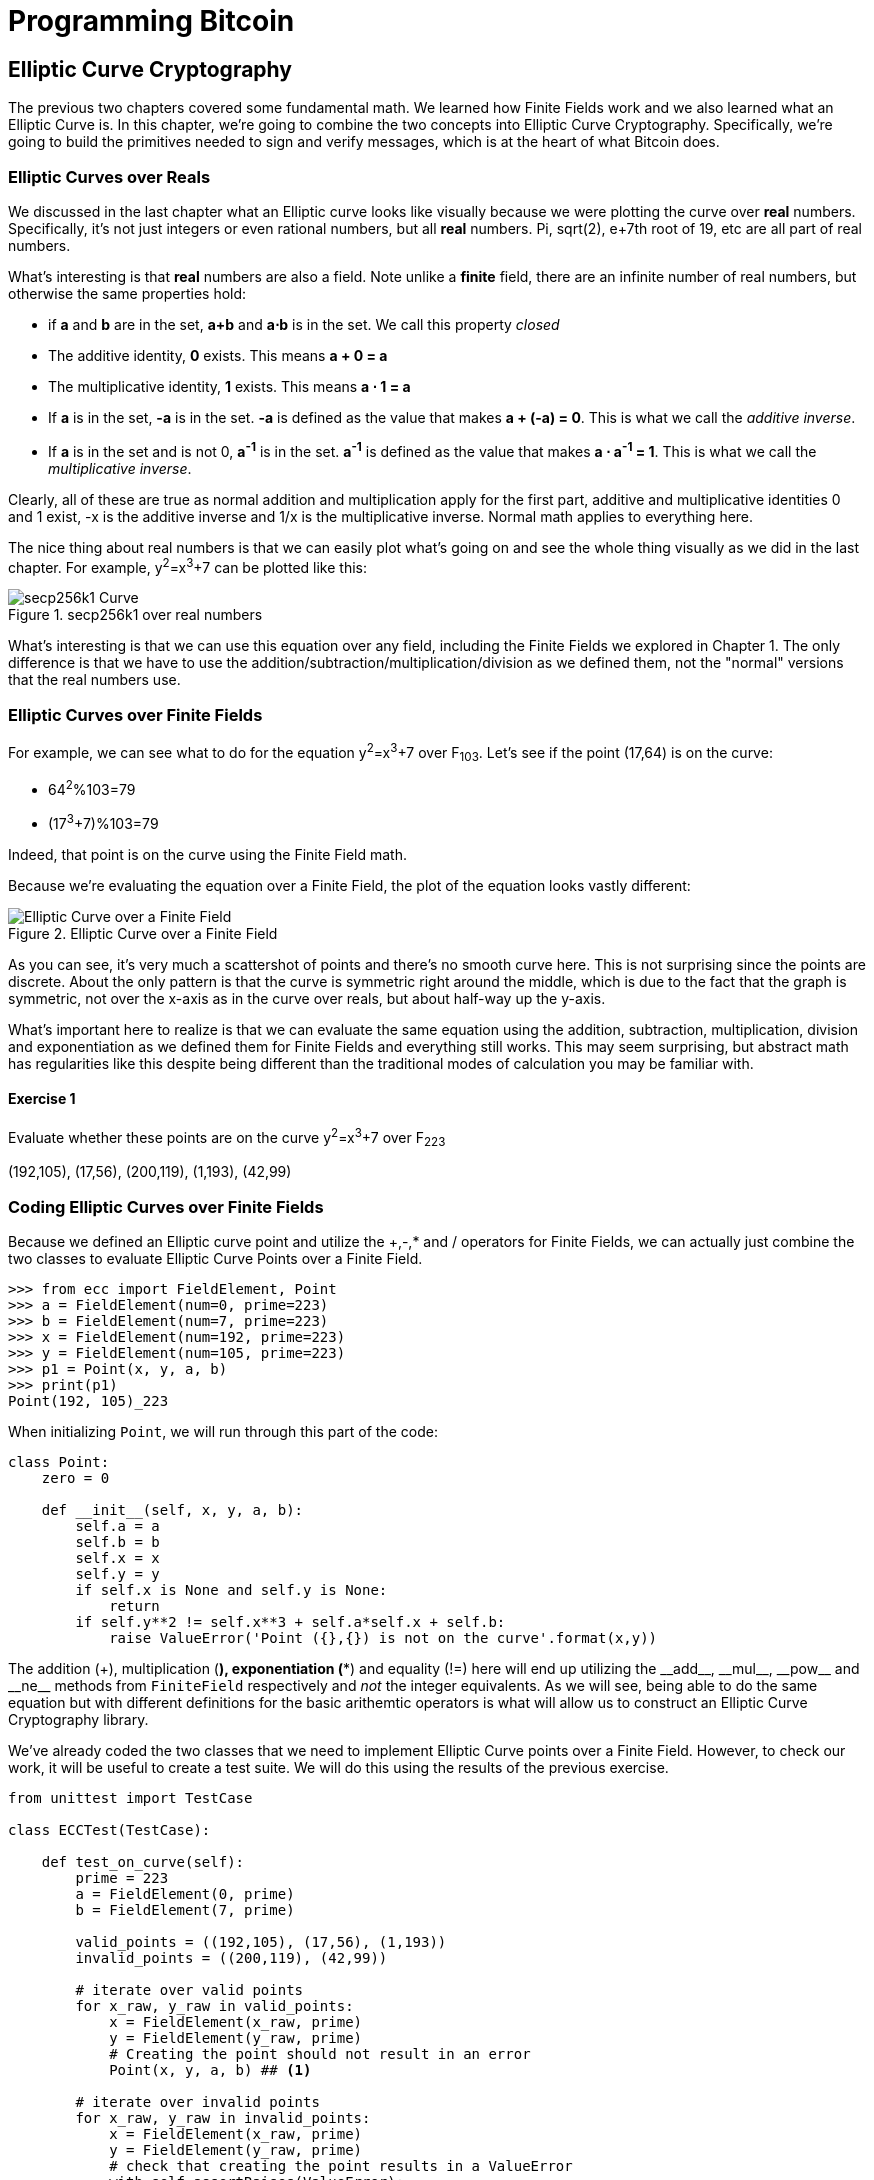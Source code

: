 = Programming Bitcoin
:imagesdir: images

[[chapter_elliptic_curve_cryptography]]
== Elliptic Curve Cryptography

[.lead]
The previous two chapters covered some fundamental math. We learned how Finite Fields work and we also learned what an Elliptic Curve is. In this chapter, we're going to combine the two concepts into Elliptic Curve Cryptography. Specifically, we're going to build the primitives needed to sign and verify messages, which is at the heart of what Bitcoin does.

=== Elliptic Curves over Reals

We discussed in the last chapter what an Elliptic curve looks like visually because we were plotting the curve over *real* numbers. Specifically, it's not just integers or even rational numbers, but all *real* numbers. Pi, sqrt(2), e+7th root of 19, etc are all part of real numbers.

What's interesting is that *real* numbers are also a field. Note unlike a *finite* field, there are an infinite number of real numbers, but otherwise the same properties hold:

* if *a* and *b* are in the set, *a+b* and *a⋅b* is in the set. We call this property _closed_
* The additive identity, *0* exists. This means *a + 0 = a*
* The multiplicative identity, *1* exists. This means *a ⋅ 1 = a*
* If *a* is in the set, *-a* is in the set. *-a* is defined as the value that makes *a + (-a) = 0*. This is what we call the _additive inverse_.
* If *a* is in the set and is not 0, *a^-1^* is in the set. *a^-1^* is defined as the value that makes *a ⋅ a^-1^ = 1*. This is what we call the _multiplicative inverse_.

Clearly, all of these are true as normal addition and multiplication apply for the first part, additive and multiplicative identities 0 and 1 exist, -x is the additive inverse and 1/x is the multiplicative inverse. Normal math applies to everything here.

The nice thing about real numbers is that we can easily plot what's going on and see the whole thing visually as we did in the last chapter. For example, y^2^=x^3^+7 can be plotted like this:

.secp256k1 over real numbers
image::elliptic3.png[secp256k1 Curve]

What's interesting is that we can use this equation over any field, including the Finite Fields we explored in Chapter 1. The only difference is that we have to use the addition/subtraction/multiplication/division as we defined them, not the "normal" versions that the real numbers use.

=== Elliptic Curves over Finite Fields

For example, we can see what to do for the equation y^2^=x^3^+7 over F~103~. Let's see if the point (17,64) is on the curve:

* 64^2^%103=79
* (17^3^+7)%103=79

Indeed, that point is on the curve using the Finite Field math.

Because we're evaluating the equation over a Finite Field, the plot of the equation looks vastly different:

.Elliptic Curve over a Finite Field
image::finitefieldellipticcurve.png[Elliptic Curve over a Finite Field]

As you can see, it's very much a scattershot of points and there's no smooth curve here. This is not surprising since the points are discrete. About the only pattern is that the curve is symmetric right around the middle, which is due to the fact that the graph is symmetric, not over the x-axis as in the curve over reals, but about half-way up the y-axis.

What's important here to realize is that we can evaluate the same equation using the addition, subtraction, multiplication, division and exponentiation as we defined them for Finite Fields and everything still works. This may seem surprising, but abstract math has regularities like this despite being different than the traditional modes of calculation you may be familiar with.

==== Exercise {counter:exercise}

Evaluate whether these points are on the curve y^2^=x^3^+7 over F~223~

(192,105), (17,56), (200,119), (1,193), (42,99)

=== Coding Elliptic Curves over Finite Fields

Because we defined an Elliptic curve point and utilize the +,-,* and / operators for Finite Fields, we can actually just combine the two classes to evaluate Elliptic Curve Points over a Finite Field.

[source,python]
----
>>> from ecc import FieldElement, Point
>>> a = FieldElement(num=0, prime=223)
>>> b = FieldElement(num=7, prime=223)
>>> x = FieldElement(num=192, prime=223)
>>> y = FieldElement(num=105, prime=223)
>>> p1 = Point(x, y, a, b)
>>> print(p1)
Point(192, 105)_223
----

When initializing `Point`, we will run through this part of the code:

[source,python]
----
class Point:
    zero = 0

    def __init__(self, x, y, a, b):
        self.a = a
        self.b = b
        self.x = x
        self.y = y
	if self.x is None and self.y is None:
	    return
        if self.y**2 != self.x**3 + self.a*self.x + self.b:
	    raise ValueError('Point ({},{}) is not on the curve'.format(x,y))
----

The addition (+), multiplication (*), exponentiation (**) and equality (!=) here will end up utilizing the $$__add__$$, $$__mul__$$, $$__pow__$$ and $$__ne__$$ methods from `FiniteField` respectively and _not_ the integer equivalents. As we will see, being able to do the same equation but with different definitions for the basic arithemtic operators is what will allow us to construct an Elliptic Curve Cryptography library.

We've already coded the two classes that we need to implement Elliptic Curve points over a Finite Field. However, to check our work, it will be useful to create a test suite. We will do this using the results of the previous exercise.

[source,python]
----
from unittest import TestCase

class ECCTest(TestCase):

    def test_on_curve(self):
        prime = 223
        a = FieldElement(0, prime)
        b = FieldElement(7, prime)
        
        valid_points = ((192,105), (17,56), (1,193))
        invalid_points = ((200,119), (42,99))
        
        # iterate over valid points
        for x_raw, y_raw in valid_points:
            x = FieldElement(x_raw, prime)
            y = FieldElement(y_raw, prime)
            # Creating the point should not result in an error
            Point(x, y, a, b) ## <1>

        # iterate over invalid points
        for x_raw, y_raw in invalid_points:
            x = FieldElement(x_raw, prime)
            y = FieldElement(y_raw, prime)
            # check that creating the point results in a ValueError
            with self.assertRaises(ValueError):
                Point(x, y, a, b) ## <1>
----
<1> We pass in `FieldElement` objects into the `Point` class for initialization. This will, in turn, utilize all the overloaded methods in `FieldElement`

We can now run this test like so:

[source,python]
----
>>> import ecc
>>> from helper import run ## <1>
>>> run(ecc.ECCTest('test_on_curve'))
.
----------------------------------------------------------------------
Ran 1 test in 0.001s

OK
----
<1> helper is a module with some very useful utility functions, including the ability to run unit tests individually.

=== Point Addition over Finite Fields

We can use all the same equations over finite fields, including the linear equation:

y=mx+b

It turns out that a "line" in a finite field is not quite what you'd expect, either:

.Line over a Finite Field
image::linefinitefield.png[Line over a Finite Field]

Still, the equation works and we can calculate what y should be for a given x.

Remarkably, point addition works over finite fields as well. This is because the elliptic curve and line equations still work! The same exact formulas we used to calculate Point Addition over Reals work just as well over Finite Fields. Specifically:

when x~1~≠x~2~

P~1~=(x~1~,y~1~), P~2~=(x~2~,y~2~), P~3~=(x~3~,y~3~)

P~1~+P~2~=P~3~

s=(y~2~-y~1~)/(x~2~-x~1~)

x~3~=s^2^-x~1~-x~2~

y~3~=s(x~1~-x~3~)-y~1~

when P~1~=P~2~

P~1~=(x~1~,y~1~), P~3~=(x~3~,y~3~)

P~1~+P~1~=P~3~

s=(3x~1~^2^+a)/(2y~1~)

x~3~=s^2^-2x~1~

y~3~=s(x~1~-x~3~)-y~1~

All of the equations for Elliptic Curves work over Finite Fields and that sets us up to create some Cryptographic primitives.


==== Exercise {counter:exercise}

For the curve y^2^=x^3^+7 over F~223~, find:

* (170,142) + (60,139)
* (47,71) + (17,56)
* (143,98) + (76,66)

=== Coding Point Addition over Finite Fields

Because we coded FieldElement in such a way as to define $$__add__$$, $$__sub__$$, $$__mul__$$, $$__truediv__$$, $$__pow__$$, $$__eq__$$ and $$__ne__$$, we can simply initialize `Point` with `FieldElement` objects and point addition will work:

[source,python]
----
>>> from ecc import FieldElement, Point
>>> prime = 223
>>> a = FieldElement(num=0, prime=prime)
>>> b = FieldElement(num=7, prime=prime)
>>> x1 = FieldElement(num=192, prime=prime)
>>> y1 = FieldElement(num=105, prime=prime)
>>> x1 = FieldElement(num=17, prime=prime)
>>> y1 = FieldElement(num=56, prime=prime)
>>> p1 = Point(x1, y1, a, b)
>>> p2 = Point(x2, y2, a, b)
>>> print(p1+p2)
Point(170,142)_223
----

==== Exercise {counter:exercise}

Extend `ECCTest` to test for the additions from the previous exercise call this `test_add`.

=== Scalar multiplication for Elliptic Curves

Because we can add a point to itself, we can introduce some new notation:

(170,142) + (170,142) = 2⋅(170,142)

Similarly, because we have associativity, we can actually add the point again:

2⋅(170,142) + (170,142) = 3⋅(170, 142)

We can actually do this as many times as we want. This is what we call Scalar Multiplication. That is, we have a _scalar_ number in front of the point. We can do this because we have defined point addition.

What's interesting about scalar multiplication is that it's really hard to predict without actually calculating:

.Scalar Multiplication Results for y^2^=x^3^+7 over F~223~ for point (170,142)
image::scatterplot.png[Scalar Multiplication Results]

Each point is labeled by how many times we've added the point. You can see that this is a complete scattershot.

This is because point addition is non-linear. That is, not easy to calculate. In fact, doing the scalar multiplication is more or less straightforward, but doing the opposite, Point division, is not.

This is called the Discrete Log problem and is the basis of Elliptic Curve Cryptography.

The interesting thing about Scalar Multiplication is that at a certain number, we get to the point at infinity (remember, point at infinity is the additive identity or 0). If we imagine a point G and scalar multiply until we get the point at infinity, we end up with a set like this:

{ G, 2G, 3G, 4G, ... nG }

It turns out that this set is called a Group and because n is finite, we have a Finite Group. Groups are interesting mathematically because they behave a lot like addition:

G+4G=5G or aG+bG=(a+b)G

When we combine the fact that scalar multiplication is easy to go in one direction but hard in the other and the mathematical properties of a Group, we have exactly what we need for Elliptic Curve Cryptography.

.Why is this called the Discrete Log Problem?
****
You may be wondering why the problem of scalar *multiplication* is referred to as the discrete *log* problem.

We called the operation between the points "addition", but we could easily have called it a point "operation". Typically, a new operation that you define in math utilizes the dot operator (⋅). The dot operator is also used for multiplication, and it sometimes helps to think that way:

P~1~⋅P~2~=P~3~

When you do lots of multiplying, that's the same as exponentiation. Scalar multiplication when we called it "point addition" becomes scalar exponentiation:

P^7^=Q

The discrete log problem is really the ability to reverse this:

log~P~Q=7

The log equation on the left is not analytically calculatable. That is, there is no known formula that you can plug in to get the answer generally. This is all a bit confusing, but it's fair to say that we could call the problem the "Discrete Point Division" problem instead of Discrete Log.
****

==== Exercise {counter:exercise}

For the curve y^2^=x^3^+7 over F~223~, find:

* 2⋅(192,105)
* 2⋅(143,98)
* 2⋅(47,71)
* 4⋅(47,71)
* 8⋅(47,71)
* 21⋅(47,71)

=== Scalar Multiplication Redux

Scalar Multiplication is adding the same point to itself some number of times. The key insight to set up Public Key Cryptography is the fact that scalar multiplication on Elliptic Curves is very hard to reverse. Note the previous exercise. Most likely, you calculated the point s⋅(47,71) in F~223~ for s from 1 until 21. Here are the results:

[source,python]
----
>>> from ecc import FieldElement, Point
>>> prime = 223
>>> a = FieldElement(0, prime)
>>> b = FieldElement(7, prime)
>>> x = FieldElement(47, prime)
>>> y = FieldElement(71, prime)
>>> p = Point(x, y, a, b)
>>> for s in range(1,21):
>>>     result = s*p
>>>     print('{}*(47,71)=({},{})'.format(s,result.x.num,result.y.num))
1*(47,71)=(47,71)
2*(47,71)=(36,111)
3*(47,71)=(15,137)
4*(47,71)=(194,51)
5*(47,71)=(126,96)
6*(47,71)=(139,137)
7*(47,71)=(92,47)
8*(47,71)=(116,55)
9*(47,71)=(69,86)
10*(47,71)=(154,150)
11*(47,71)=(154,73)
12*(47,71)=(69,137)
13*(47,71)=(116,168)
14*(47,71)=(92,176)
15*(47,71)=(139,86)
16*(47,71)=(126,127)
17*(47,71)=(194,172)
18*(47,71)=(15,86)
19*(47,71)=(36,112)
20*(47,71)=(47,152)
----

If we look closely at the numbers, there's no real discernible pattern to the scalar multiplication. The x-coordinates don't always increase or decrease and neither do the y-coordinates. About the only pattern in this set is that between 10 and 11, the x coordinates seem to be aligned (10 and 11 have the same x, as do 9 and 12, 8 and 13 and so on).

Scalar Multiplication looks really random and that's what we're going to use for what we call an *assymetric* problem. An *assymetric* problem is one that's easy to calculate in one direction, but hard to reverse. For example, it's easy enough to calculate 12⋅(47,71). But if we were presented this:

s⋅(47,71)=(194,172)

Would you be able to solve for `s`? We can look up the table above, but that's because we have a small field. We'll see later that when we have numbers that are a lot larger, this becomes problematic.

=== Mathematical Groups

The preceding math (Finite Fields, Elliptic Curves, combining the two), was really to bring us to this point. What we really want to generate for the purposes of Public Key Cryptography are Finite Cyclic Groups and it turns out that if we take a Generator Point from an Elliptic Curve over a Finite Field, we can then generate this Finite Cyclic Group.

Unlike fields, groups have only a single operation. In our case, Point Addition is our operation. We also have a few other properties like closure, invertibility, commutativity and associativity. Lastly, we need the identity.

It turns out that we have all of these things with Point Addition. Let's look at each property

==== Identity

If you haven't guessed by now, the identity is defined as the point at infinity. This is the point, when added to any other point produces the other point. So:

0 + P = P

We call 0 the point at infinity because visually, it's the point that exists to help the math work out:

.Vertical Line "intersects" a third time at the point at infinity
image::intersect2-1.png[Vertical Line]

==== Closure

This is perhaps the easiest to prove since we generated the group in the first place by adding G over and over. Thus, two different elements look like this:

aG + bG

We know that the result is going to be:

(a+b)G

How do we know if this element is in the group? If a+b < n, then we know it's in the group by definition. If a+b >= n, then we know a < n and b < n, so a+b<2n so a+b-n<n.

(a+b-n)G=aG+bG-nG=aG+bG-O=aG+bG

So we know that this element is in the group, proving closure.

==== Invertibility

Visually, invertibility is easy to see:

.Each point is invertible by taking the reflection over the x-axis
image::intersect2-1.png[Vertical Line]

Mathematically, we know that if aG is in the group, (n-a)G is also in the group. You can add them together to get 0.

==== Commutativity

Again, this is very easy to see visually:

.The Line through the points doesn't change
image::pointaddition.png[Point Addition]

Clearly, P+Q=Q+P because they end up drawing the same line.

The equations for figuring out the third point also make this clear:

P~1~=(x~1~,y~1~), P~2~=(x~2~,y~2~), P~3~=(x~3~,y~3~)

x~3~=s^2^-x~1~-x~2~

y~3~=s(x~1~-x~3~)-y~1~=s(x~2~-x~3~)-y~2~

You can swap P~1~ and P~2~ to get the exact same equation.

==== Associativity

This is the hardest to prove but can be seen visually from the last chapter:

.(A+B)+C
image::associativity1.png[Case 1]
.A+(B+C)
image::associativity2.png[Case 2]

Mathematically, this is a bit more involved, but the math can be proven given the definition that we have. There are proofs of this, but the polynomials involved take several pages and are thus outside the scope of this book.

==== Exercise {counter:exercise}

For the curve y^2^=x^3^+7 over F~223~, find the order of the group generated by (15,86)

=== Coding Scalar Multiplication

What we're trying to do with the last exercise is something like this:

[source,python]
----
>>> from ecc import FieldElement, Point
>>> prime = 223
>>> a = FieldElement(0, prime)
>>> b = FieldElement(7, prime)
>>> x = FieldElement(15, prime)
>>> y = FieldElement(86, prime)
>>> p = Point(x, y, a, b)
>>> 7*p
Point(infinity)
----

We want to be able to scalar multiply the point with some number. Thankfully, there's a method in Python called $$__rmul__$$ that can be used to override the front multiplication. A naive implementation looks something like this:

[source,python]
----
class Point:
    ...
    def __rmul__(self, coefficient):
        product = self.__class__(None, None, self.a, self.b) ## <1>
        for _ in range(coefficient): ## <2>
            product += self
        return product
----
<1> We start the `product` at "zero", which in case of Point Addition is the point at infinity.
<2> We loop `coefficient` times and add the point each time

This is fine for small coefficients, but what if we have a very large coefficient? That is, a number that's so large that we won't be able to get out of this loop in a reasonable amount of time? If coefficient is 1 trillion, this is going to take a really long time, for example.

It turns out there's a really cool technique called binary expansion that allows us to perform multiplaciton in log2(n) loops, which dramatically reduces the calculation time for large numbers. For example, 1 trillion is still only 40 bits, so we only have to loop 40 times for a number that's generally considered very large.

[source,python]
----
class Point:
    ...
    def __rmul__(self, coefficient):
        current = self  ## <1>
        result = self.__class__(None, None, self.a, self.b)  ## <2>
        while coef:
            if coef & 1:  ## <3>
                result += current
            current += current  ## <4>
            coef >>= 1
        return result  ## <5>
----
<1> `current` represents the point that's at the current bit. First time through the loop it represents 1*self, the second time, it will be 2*self, third time, 4*self, then 8*self and so on. We double the point each time. In binary the coefficients are 1, 10, 100, 1000, 10000, etc.
<2> We start the result at "zero", or in Point Addition, the point at infinity.
<3> We are looking at whether the right-most bit is a 1. If it is, then we add the current
<4> We need to double the point until we're past how big the coefficient can be.
<5> We bit shift the coefficient to the right.

This is an advanced technique and if you don't understand bitwise operators, think of representing the coefficient in binary and only adding the point where there are 1's.

With $$__add__$$ and $$__rmul__$$, we can now start defining some more complicated Elliptic Curves.

=== Defining the curve for Bitcoin

While we've been using relatively small primes for the sake of examples, we are not restricted to such small numbers. Small primes mean that we can use a computer to search through the entire Group. If the group has a size of 301, the computer can easily do 301 computations to figure out what the scalar multiple was.

But what if we made the prime larger? It turns out that we can choose much larger primes than we've been using. Indeed the security of Elliptic Curve Cryptography depends on computers *not* being able to go through the entire space of the group.

Any Elliptic Curve has to be defined with the following parameters:

* We have to define a, b of the curve y^2^=x^3^+ax+b.
* We also define the prime of the finte field, p.
* We define the x and y coordinates of the generator point G
* We also have the order of the group generated by G, n.

These numbers are known publicly and together form the curve. There are many curves and they have different security/convenience tradeoffs, but the one we're most interested in is the one defined for Bitcoin. Specifically, the curve secp256k1. The parameters for secp256k1 are thus:

* a = 0, b = 7, making the equation y^2^=x^3^+7
* p = 2^256^-2^32^-977
* G = (0x79be667ef9dcbbac55a06295ce870b07029bfcdb2dce28d959f2815b16f81798, 0x483ada7726a3c4655da4fbfc0e1108a8fd17b448a68554199c47d08ffb10d4b8)
* n = 0xfffffffffffffffffffffffffffffffebaaedce6af48a03bbfd25e8cd0364141

The numbers starting with '0x' indicate this is a hexadecimal number.

There are a few things to notice about this curve. First, the equation is relatively simple. Many curves have a and b that are 256 bits long. secp256k1 has a really simple equation.

Second, p is really, really close to 2^256^. This means that most numbers under 2^256^ are in the prime field. n is also very close to 2^256^. This means most points on the curve are in the group. The curve was chosen, in part, because n is so close to P.

Third, 2^256^ is a really big number (See the "How big is 2^256^ sidebar to see just how huge). Amazingly, any number below 2^256^ can be stored in 32 bytes. This means that we can still store the private key relatively easily.

Lastly, the curve itself is one that was published by Certicom, and is *not* a NIST curve. NIST stands for National Institute of Standards and Technology and they are affiliated with the NSA (National Security Administration). We don't really know why Satoshi chose the non-NIST curve as opposed to the NIST one, but some speculate this is because of the NSA affiliation.

.How Big is 2^256^?
****
2^256^ doesn't seem that big because we can express it succinctly, but in reality, it is an enormous number. To give you an idea, here are some relative scales:

2^256^ ~ 10^77^

 * Number of atoms in and on earth ~ 10^50^
 * Number of atoms in the solar system ~ 10^57^
 * Number of atoms in the Milky Way ~ 10^68^
 * Number of atoms in the universe ~ 10^80^

A trillion (10^12^) computers doing a trillion computations every trillionth (10^-12^) of a second for a trillion years is still less than 10^56^ computations.

Think of finding a private key this way. It is a billion times easier to pick a random atom in the Milky Way than to randomly pick the right private key in Bitcoin.
****

==== Working with secp256k1

Since we know all of the parmeters for secp256k1, we can verify in Python whether the generator point, G, is on the curve y^2^=x^3^+7:

[source,python]
----
>>> gx = 0x79be667ef9dcbbac55a06295ce870b07029bfcdb2dce28d959f2815b16f81798
>>> gy = 0x483ada7726a3c4655da4fbfc0e1108a8fd17b448a68554199c47d08ffb10d4b8
>>> p = 2**256 - 2**32 - 977
>>> gy**2 % p == (gx**3 + 7) % p
True
----

Furthermore, we can verify in Python whether the generator point, G, has the order N.

[source,python]
----
>>> from ecc import FieldElement, Point
>>> gx = 0x79be667ef9dcbbac55a06295ce870b07029bfcdb2dce28d959f2815b16f81798
>>> gy = 0x483ada7726a3c4655da4fbfc0e1108a8fd17b448a68554199c47d08ffb10d4b8
>>> p = 2**256 - 2**32 - 977
>>> n = 0xfffffffffffffffffffffffffffffffebaaedce6af48a03bbfd25e8cd0364141
>>> x = FieldElement(gx, p)
>>> y = FieldElement(gy, p)
>>> seven = FieldElement(7, p)
>>> zero = FieldElement(0, p)
>>> G = Point(x, y, zero, seven)
>>> n*G
Point(infinity)
----

Since we know the curve we will work in, this might be a good time to create a subclass in Python to work exclusively with the parameters for secp256k1. We'll define the equivalent `FieldElement` and `Point` objects, but specific to the secp256k1 curve. Let's start by defining the field we'll be working in.

[source,python]
----
P = 2**256 - 2**32 - 977

class S256Field(FieldElement):

    def __init__(self, num, prime=None):
        super().__init__(num=num, prime=P)

    def __repr__(self):
        return '{:x}'.format(self.num).zfill(64)
----

We're really only just subclassing the FieldElement so we don't have to pass in `P` all the time. We also want to have a nice way to display a 256-bit number and we do this by using the hexadecimal representation and make sure it fills 64 characters so we can see any leading zeroes.

Similarly, we can define a point on the secp256k1 curve and call it `S256Point`.

[source,python]
----

A = 0
B = 7

class S256Point(Point):

    zero = S256Field(0) ## <1>

    def __init__(self, x, y, a=None, b=None):
        a, b = S256Field(A), S256Field(B)
        if type(x) == int:
            super().__init__(x=S256Field(x), y=S256Field(y), a=a, b=b)
        else:
            super().__init__(x=x, y=y, a=a, b=b)  ## <2>

    def __repr__(self):
        if self.x is None:
            return 'Point(infinity)'
        else:
            return 'Point({},{})'.format(self.x, self.y)
----
<1> `zero` needs to be defined as a `S256Field` object so that the equality in the $$__add__$$ method still works.
<2> In case we initialize with the point at infinity, we need to let x and y through directly instead of using the `S256Field` class.

This should give us an easier way to initialize a point on the secp256k1 curve, without having to define the a and b every time like we have to with the `Point` class.

We can also define $$__rmul__$$ a bit more efficiently since we know the order of the group, `N`.

[source,python]
----
class S256Point(Point):
    ...
    def __rmul__(self, coefficient):
        coef = coefficient % N ## <1>
	return super().__rmul__(coef)
----
<1> We can mod by N because `N*G==Point(infinity)`. That is, every N times we add G to itself or any member of this group, we effectively go back to zero (Point at infinity).

We can also define G directly and keep it around since we'll be using it a lot going forward. We'll also define N since that's very useful.

[source,python]
----

G = S256Point(
    0x79be667ef9dcbbac55a06295ce870b07029bfcdb2dce28d959f2815b16f81798,
    0x483ada7726a3c4655da4fbfc0e1108a8fd17b448a68554199c47d08ffb10d4b8,
)
N = 0xFFFFFFFFFFFFFFFFFFFFFFFFFFFFFFFEBAAEDCE6AF48A03BBFD25E8CD0364141

----

Now checking that the order of G is N is trivial:

[source,python]
----
>>> from ecc import G, N
>>> N*G
Point(infinity)
----

=== Public Key Cryptography

We can now describe Public Key Cryptography and how we can use Elliptic Curves over finite fields to build this up. In general, we need a finite cyclical group, which we have with point addition in order to make everything work.

The key here is that when we have `P=eG` that this is an *asymmetric* equation. We can easily compute P when we know e and G, but we cannot easily compute e when we know P and G. This is the Discrete Log Problem described earlier.

We'll use the fact that it's extremely difficult to compute e to create signing and verification.

Generally, we call `e` the Private Key and `P` the Public Key. We'll note here that the private key is a single 256-bit number and the public key is a coordinate (x,y) where x and y are _each_ 256-bit numbers.

=== Signing and Verification

To set up the motivation for why signing and verification exists, imagine this scenario. You want to prove that you are a really good archer, like at the level where you can hit any target you want within 500 yards.

Now if someone could observe you and interact with you, proving this would be easy. Perhaps they would position your son 400 yards away with an apple on his head and challenge you to hit that apple with an arrow. You, being a very good archer do this and prove that you are indeed, a very good archer. The target, if specified by the challenger, is easy for that challenger to verify.

Unfortunately, this doesn't scale very well. If, for example you wanted to prove this to 10 people, you would have to shoot 10 different arrows at 10 different targets from 10 different challenges. You could try to do something like have 10 people watch you shoot an arrow, but since they can't all choose the target, they can never be sure that you're not just good at hitting one particular target instead of any target. What we want is something that you can do once, requires no interaction but still proves that you are indeed, a good archer.

If, for example, you shot an arrow into a target of your choosing, then the people observing afterwards won't necessarily be convinced. After all, you may be a sneaky person that paints the target around wherever your arrow happened to land. So what can you do?

Here's a very clever thing you can do. Inscribe the tip of the arrow with the name of the target that you're hitting ("apple on top of my son's head") and then hit that target with your arrow. Now anyone seeing the target can take an x-ray machine and look at the tip of the embedded arrow and see that the tip indeed says exactly where it was going to hit. The tip clearly had to be inscribed before the arrow was shot, so this can prove you are indeed a good archer.

This is the same technique we're using with signing and verification, except what we're proving isn't that we're good archers, but that we know a secret number. We want to prove possession of the secret without revealing the secret itself. We do this by putting the target into our calculation and hitting that target.

Ultimately this is going to be used in Transactions which will prove that the rightful owners of the secrets are spending the Bitcoins and not someone who doesn't know the secret.

==== Forging the Target

The forging of the target depends on the _signature algorithm_, and in our case, our signature algorithm is called Elliptic Curve Digital Signature Algorithm, or ECDSA for short.

The secret in our case is `e` satisfying:

eG = P

Where P is the public key and e is the private key.

The target that we're going to aim at is more or less random. We are going to choose a random value `k` which is a 256-bit number. We then do this:

kG = R

R is our target. This is what we're aiming for. And in fact, we're only going to care about the x-coordinate of R, which we'll call r. You may have guessed already that r here stands for random.

We claim at this point that this equation is equivalent to the Discrete Log Problem:

uG+vP=kG where k was chosen randomly and u,v≠0 can be chosen and G,P are known

This is due to the fact that:

uG+vP=kG implies vP=(k-u)G

we know v≠0, so we can divide by the scalar multiple v.

P=((k-u)/v)G

If we can choose k, u and v to solve this equation, then we can solve for e:

eG=((k-u)/v)G implies e = (k-u)/v

This means either we can break the Discrete Log problem or we knew e all along. Since we assume Discrete Log is hard, we can say e is known by the one who came up with u and v.

One subtle thing that we haven't talked about is that we have to incorporate the purpose of our shooting. This is a contract that gets fulfilled as a result of the shooting at the target. William Tell, for example, was shooting so that he could save his son (shoot the target and you get to save your son). You can imagine there would be other reasons to hit the target and the "reward" that the person hitting the target would receive. This has to be incorporated into our equations.

In signature/verification parlance, this is called the _signature hash_. A hash is a deterministic function that takes arbitrary data into a data of fixed size.This is a fingerprint of the message containing the intent of the shooter that anyone verifying the message can figure out. We denote this with the letter `z`. This is incorporated into our uG+vP calculation this way:

u = z/s, v = r/s

Since r is used in the calculation of u, we now have the tip of the arrow forged. We also have the intent of the shooter incorporated into v, so both the reason for shooting and the target that is being aimed at are now a part of the equation.

To make the equation work, we can calculate s:

* uG+vP=R=kG
* uG+veG=kG
* u+ve=k
* z/s+re/s=k
* (z+re)/s=k
* s=(z+re)/k

This is indeed the basis of the signature algorithm and the two numbers actually communicated as part of the signature are r and s.

Verification is simple:

* uG+vP where u,v≠0
* uG+vP=(z/s)G+(re/s)G=((z+re)/s)G=((z+re)/((z+re)/k))G=kG=(r,y)

[WARNING]
.Why We Don't Reveal `k`
====
At this point, you might be wondering why we don't reveal k and instead reveal the x-coordinate of R or `r`. If we were to reveal k, then:

* uG+vP=R
* uG+veG=kG
* kG-uG=veG
* (k-u)G = veG
* (k-u) = ve
* (k-u)*1/v = e

Means that we'll be revealing our secret, which would defeat the whole purpose of the signature. We can, however, reveal R.

It's worth mentioning again, make sure you're using truly random numbers for `k`, as revealing `k` for a known signature is the equivalent of revealing your secret and losing your funds!
====

==== Verification in-depth

Generally, signatures sign some fixed-length value (our "contract"), in our case something that's 32 bytes. The fact that 32 bytes is 256 bits is not a coincidence as the thing we're signing needs to be a scalar for G.

In order to guarantee that the thing we're signing is 32 bytes, we hash the document first. In Bitcoin, the hashing function is double-sha256. This guarantees the thing that we're signing is exactly 32 bytes. We will call the result of the hash, z.

The actual signature that we are verifying has two components, (r, s). The r is as above, it's the x-coordinate of some point R that we'll come back to. s is going to be defined as this:

s = (z+re)/k

Keep in mind that we know e (eG = P, or what we're proving we know in the first place), we know k (kG = R, remember?) and we know z.

We will now construct R=uG+vP by defining u and v this way:

u = z/s
v = r/s

Thus:

uG + vP = (z/s)G + (r/s)P = (z/s)G + (re/s)G = ((z+re)/s)G

We know s = (z+re)/k so:

uG + vP = ((z+re) / ((z+re)/k))G = kG = R

We've successfully chosen u and v in a way as to generate R as we intended. Furthermore, we used r in the calculation of v proving we knew what R should be. The only way we could know the details of R beforehand is if we know e, proving we know e.

To whit, here are the steps:

1. We are given (r, s) as the signature, z as the hash of the thing being signed and P, the public key (or public point) of the signer.
2. We calculate u = z/s, v = r/s
3. We calculate uG + vP = R
4. If R's x coordinate equals r, the signature is valid.

[NOTE]
.Why Double-sha256?
====
The calculation of z requires two rounds of sha256. You may be wondering why there are two rounds when only 1 is necessary to get a 256-bit number. The reason is for security.

There is a well-known hash collision attack on SHA1 called a _birthday attack_ which basically makes finding collisions much easier. This is how Google found a SHA1 collision in 2017 (https://security.googleblog.com/2017/02/announcing-first-sha1-collision.html). Using SHA1 twice, or double-SHA1 is the way to defeat this attack.

There is no known SHA256 weakness like a birthday attack, but is doing two rounds is a defense against possible potential weaknesses.
====

==== Verifying a Signature

We can now verify a signature using some of the primitives that we have.

[source,python]
----
>>> from ecc import S256Point, G, N
>>> z = 0xbc62d4b80d9e36da29c16c5d4d9f11731f36052c72401a76c23c0fb5a9b74423
>>> r = 0x37206a0610995c58074999cb9767b87af4c4978db68c06e8e6e81d282047a7c6
>>> s = 0x8ca63759c1157ebeaec0d03cecca119fc9a75bf8e6d0fa65c841c8e2738cdaec
>>> point = S256Point(0x04519fac3d910ca7e7138f7013706f619fa8f033e6ec6e09370ea38cee6a7574, 0x82b51eab8c27c66e26c858a079bcdf4f1ada34cec420cafc7eac1a42216fb6c4)
>>> u = z * pow(s, N-2, N) % N ## <1>
>>> v = r * pow(s, N-2, N) % N ## <2>
>>> print((u*G + v*point).x.num == r) ## <3>
True
----
<1> u = z/s. Note that we use Fermat's Little Theorem for 1/s, since N is prime.
<2> v = v/s. Note that we use Fermat's Little Theorem for 1/s, since N is prime.
<3> uG+vP = (r,y). We need to check that the x-coordinate is r)

==== Exercise {counter:exercise}

Verify whether these signatures are valid:

```
P = (0x887387e452b8eacc4acfde10d9aaf7f6d9a0f975aabb10d006e4da568744d06c, 
     0x61de6d95231cd89026e286df3b6ae4a894a3378e393e93a0f45b666329a0ae34)

# signature 1
z, r, s = 0xec208baa0fc1c19f708a9ca96fdeff3ac3f230bb4a7ba4aede4942ad003c0f60,
          0xac8d1c87e51d0d441be8b3dd5b05c8795b48875dffe00b7ffcfac23010d3a395,
          0x68342ceff8935ededd102dd876ffd6ba72d6a427a3edb13d26eb0781cb423c4

# signature 2
z, r, s = 0x7c076ff316692a3d7eb3c3bb0f8b1488cf72e1afcd929e29307032997a838a3d,
          0xeff69ef2b1bd93a66ed5219add4fb51e11a840f404876325a1e8ffe0529a2c,
          0xc7207fee197d27c618aea621406f6bf5ef6fca38681d82b2f06fddbdce6feab6
```

==== Programming Signature Verification

We already have a class S256Point which is the publc point for the private key. For a variety of reasons, we're going to create a Signature class that houses the r and s values:

[source,python]
----
class Signature:

    def __init__(self, r, s):
    	self.r = r
	self.s = s
----

We will be doing more with this class later.

We can create an actual verify method on S256Point based on the above.

[source,python]
----
class S256Point(Point):
    ...
    def verify(self, z, sig):
        s_inv = pow(sig.s, N-2, N)  ## <1>
        u = z * s_inv % N  ## <2>
        v = sig.r * s_inv % N  ## <3>
        total = u*G + v*self  ## <4>
        return total.x.num == sig.r  ## <5>

----
<1> s_inv (1/s) is calculated using Fermat's Little Theorem on the order of the group `N` which is prime.
<2> u = z/s. Note that we can mod by N as that's the order of the group.
<3> v = r/s. Note that we can mod by N as that's the order of the group.
<4> uG+vP should be R
<5> We check that the x-coordinate is r


So given a public key (or point on the elliptic curve), we can verify whether a signature is valid or not.


==== Signing In-depth

Given that we know how verification should work, signing is more or less straightforward. The only missing step is figuring out what k, and thus R=kG to use.

It turns out that we can choose k at random and everything still works. We do this by choosing a random k.

Signing Procedure:

1. We are given z. We know e and eG=P.
2. Choose a random k
3. Calculate R=kG and r=x-coordinate of R
4. Calculate s = (z+re)/k
5. Signature is (r,s)

Note that the pubkey P and z have to be transmitted to whoever wants to verify as well. We'll see later that z is computed and P is sent along with the signature.

==== Creating a Signature

We can now create a signature using some of the primitives that we have.

[WARNING]
====
Note that using something like the `random` library from Python to do cryptography is generally not a good idea. This library is for teaching purposes only, so please don't use any of the code explained to you here for production purposes.
====

[source,python]
----
>>> from ecc import S256Point, G, N
>>> from random import randint
>>> from helper import hash256
>>> e = int.from_bytes(hash256(b'my secret'), 'big')  ## <1>
>>> z = int.from_bytes(hash256(b'my message'), 'big')  ## <2>
>>> k = randint(0, N)  ## <3>
>>> r = (k*G).x.num  ## <4>
>>> k_inv = pow(k, N-2, N)
>>> s = (z+r*e) * k_inv % N  ## <5>
>>> point = e*G ## <6>
>>> print(point)
S256Point(028d003eab2e428d11983f3e97c3fa0addf3b42740df0d211795ffb3be2f6c52,0ae987b9ec6ea159c78cb2a937ed89096fb218d9e7594f02b547526d8cd309e2)
>>> print(hex(z))
0x231c6f3d980a6b0fb7152f85cee7eb52bf92433d9919b9c5218cb08e79cce78
>>> print(hex(r))
0x3b5847f623a77be3be544c00b8abb83540ad44c691a1e0df7f60fcedd912d311
>>> print(hex(s))
0x40dbad2b4e539ffe797a6f41d414de5e38c5bd09aafe54b87a6dffe68c60f224
----
<1> This would be something like a "brain wallet". Please don't use this for a real secret.
<2> This is the message that we're signing.
<3> Note this is not a cryptographically secure way to generate a random number. This is for demonstration purposes only.
<4> kG = (r,y) so we take the x coordinate only
<5> s = (z+re)/k. We mod by N because we know this is a cyclical group of order N
<6> The public point needs to be known by the verifier

==== Exercise {counter:exercise}

Sign the following message with the secret

```
e = 12345
z = int.from_bytes(hash256('Programming Bitcoin!'), 'big')
```

==== Programming Message Signing

In order to program message signing, we first need to create a Signature class which will house the `r` and `s` and a PrivateKey class which will house our secret/scalar/private key.

[source,python]
----
class Signature:

    def __init__(self, r, s):
        self.r = r
        self.s = s

    def __repr__(self):
        return 'Signature({:x},{:x})'.format(self.r, self.s)


class PrivateKey:

    def __init__(self, secret):
        self.secret = secret
        self.point = secret * G
----

We keep around the public key (self.point) for convenience. We can now create the sign method.

[source,python]
----
from random import randint
...
class PrivateKey:
...
    def sign(self, z):
        k = randint(0, N)  ## <1>
        r = (k*G).x.num  ## <2>
        k_inv = pow(k, N-2, N)  ## <3>
        s = (z + r*self.secret) * k_inv % N  ## <4>
        if s > N/2:  ## <5>
            s = N - s
        return Signature(r, s) ## <6>
----
<1> randint chooses a random integer from (0,N).
<2> r is the x-coordinate of kG
<3> We use Fermat's Little Theorem again and N, which is prime
<4> s = (z+re)/k
<5> It turns out that using the low-s value will get nodes to relay our transactions easier. This is for malleability reasons
<6> We return a Signature object from above.

.Importance of a unique `k`
****
There's an important rule in signatures that utilize a random component like we have here. The `k` needs to be unique per signature. That is, it cannot get reused. In fact, a `k` that's reused will result in you losing your secret! This is because:

Our secret is e, we are reusing k to sign z~1~ and z~2~.

* kG=(r,y)
* s~1~ = (z~1~+re) / k, s~2~ = (z~2~+re) / k
* s~1~/s~2~ = (z~1~+re) / (z~2~+re)
* s~1~(z~2~+re) = s~2~(z~1~+re)
* s~1~z~2~ + s~1~re = s~2~z~1~ + s~2~re
* s~1~re - s~2~re = s~2~z~1~ - s~1~z~2~
* e = (s~2~z~1~ - s~1~z~2~) / (rs~1~ - rs~2~)

If anyone sees both signatures, they can use this formula and find our secret!

To combat this, there is a deterministic k generation standard which uses our secret and z to create a unique, deterministic k every time. The specification is laid out in RFC6979 and the code changes to look like this:

[source,python]
----
class PrivateKey:
...
    def sign(self, z):
        k = self.deterministic_k(z)  ## <1>
        r = (k*G).x.num
        k_inv = pow(k, N-2, N)
        s = (z + r*self.secret) * k_inv % N
        if s > N/2:
            s = N - s
        return Signature(r, s)

    def deterministic_k(self, z):
        k = b'\x00' * 32
        v = b'\x01' * 32
        if z > N:
            z -= N
        z_bytes = z.to_bytes(32, 'big')
        secret_bytes = self.secret.to_bytes(32, 'big')
        s256 = hashlib.sha256
        k = hmac.new(k, v + b'\x00' + secret_bytes + z_bytes, s256).digest()
        v = hmac.new(k, v, s256).digest()
        k = hmac.new(k, v + b'\x01' + secret_bytes + z_bytes, s256).digest()
        v = hmac.new(k, v, s256).digest()
        while True:
            v = hmac.new(k, v, s256).digest()
            candidate = int.from_bytes(v, 'big')
            if candidate >= 1 and candidate < N:
                return candidate  ## <2>
            k = hmac.new(k, v + b'\x00', s256).digest()
            v = hmac.new(k, v, s256).digest()
----
<1> We are using the deterministic k instead of a random one. Everything else remains the same.
<2> This algorithm returns a candidate that's suitable.

The nice thing about this algorithm is that the k is with very high probability not going to be utilized again. This is because SHA256 is collision-resistant and no collisions to date have been found.

Another benefit from a testing perspective is that the signature for a given `z` and the same private key will be the same every time. This makes debugging much easier and unit tests a lot easier to write. In addition, transactions which use deterministic k will create the same transaction every time as the signature will not change. This makes transactions less malleable (more on that in Chapter 13)

****

### Conclusion

We've covered Elliptic Curve Cryptography and we can now prove that we know a secret by signing something and we can also verify that the person with the secret actually signed a message. Even if you don't read another page in this book, you've learned to implement what was once considered "weapons grade cryptogrpahy". This is a major step in your journey and will be essential for the rest of the book.

We now turn to serializing a lot of these structures so that we can store them on disk, send them over the network and so on.
